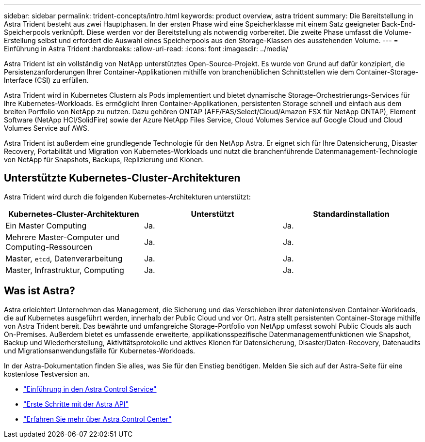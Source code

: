 ---
sidebar: sidebar 
permalink: trident-concepts/intro.html 
keywords: product overview, astra trident 
summary: Die Bereitstellung in Astra Trident besteht aus zwei Hauptphasen. In der ersten Phase wird eine Speicherklasse mit einem Satz geeigneter Back-End-Speicherpools verknüpft. Diese werden vor der Bereitstellung als notwendig vorbereitet. Die zweite Phase umfasst die Volume-Erstellung selbst und erfordert die Auswahl eines Speicherpools aus den Storage-Klassen des ausstehenden Volume. 
---
= Einführung in Astra Trident
:hardbreaks:
:allow-uri-read: 
:icons: font
:imagesdir: ../media/


Astra Trident ist ein vollständig von NetApp unterstütztes Open-Source-Projekt. Es wurde von Grund auf dafür konzipiert, die Persistenzanforderungen Ihrer Container-Applikationen mithilfe von branchenüblichen Schnittstellen wie dem Container-Storage-Interface (CSI) zu erfüllen.

Astra Trident wird in Kubernetes Clustern als Pods implementiert und bietet dynamische Storage-Orchestrierungs-Services für Ihre Kubernetes-Workloads. Es ermöglicht Ihren Container-Applikationen, persistenten Storage schnell und einfach aus dem breiten Portfolio von NetApp zu nutzen. Dazu gehören ONTAP (AFF/FAS/Select/Cloud/Amazon FSX für NetApp ONTAP), Element Software (NetApp HCI/SolidFire) sowie der Azure NetApp Files Service, Cloud Volumes Service auf Google Cloud und Cloud Volumes Service auf AWS.

Astra Trident ist außerdem eine grundlegende Technologie für den NetApp Astra. Er eignet sich für Ihre Datensicherung, Disaster Recovery, Portabilität und Migration von Kubernetes-Workloads und nutzt die branchenführende Datenmanagement-Technologie von NetApp für Snapshots, Backups, Replizierung und Klonen.



== Unterstützte Kubernetes-Cluster-Architekturen

Astra Trident wird durch die folgenden Kubernetes-Architekturen unterstützt:

[cols="3*"]
|===
| Kubernetes-Cluster-Architekturen | Unterstützt | Standardinstallation 


| Ein Master Computing | Ja.  a| 
Ja.



| Mehrere Master-Computer und Computing-Ressourcen | Ja.  a| 
Ja.



| Master, `etcd`, Datenverarbeitung | Ja.  a| 
Ja.



| Master, Infrastruktur, Computing | Ja.  a| 
Ja.

|===


== Was ist Astra?

Astra erleichtert Unternehmen das Management, die Sicherung und das Verschieben ihrer datenintensiven Container-Workloads, die auf Kubernetes ausgeführt werden, innerhalb der Public Cloud und vor Ort. Astra stellt persistenten Container-Storage mithilfe von Astra Trident bereit. Das bewährte und umfangreiche Storage-Portfolio von NetApp umfasst sowohl Public Clouds als auch On-Premises. Außerdem bietet es umfassende erweiterte, applikationsspezifische Datenmanagementfunktionen wie Snapshot, Backup und Wiederherstellung, Aktivitätsprotokolle und aktives Klonen für Datensicherung, Disaster/Daten-Recovery, Datenaudits und Migrationsanwendungsfälle für Kubernetes-Workloads.

In der Astra-Dokumentation finden Sie alles, was Sie für den Einstieg benötigen. Melden Sie sich auf der Astra-Seite für eine kostenlose Testversion an.

* https://docs.netapp.com/us-en/astra/get-started/intro.html["Einführung in den Astra Control Service"^]
* https://docs.netapp.com/us-en/astra-automation/get-started/before_get_started.html["Erste Schritte mit der Astra API"^]
* https://docs.netapp.com/us-en/astra-control-center/concepts/intro.html["Erfahren Sie mehr über Astra Control Center"^]

